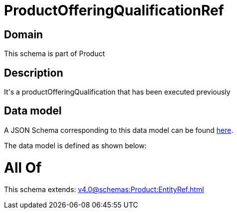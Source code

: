 = ProductOfferingQualificationRef

[#domain]
== Domain

This schema is part of Product

[#description]
== Description

It&#x27;s a productOfferingQualification that has been executed previously


[#data_model]
== Data model

A JSON Schema corresponding to this data model can be found https://tmforum.org[here].

The data model is defined as shown below:


= All Of 
This schema extends: xref:v4.0@schemas:Product:EntityRef.adoc[]
